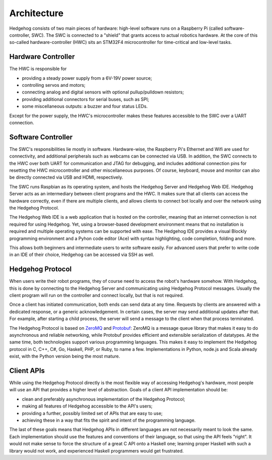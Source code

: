 .. _architecture:

Architecture
============

Hedgehog consists of two main pieces of hardware: high-level software runs on a Raspberry Pi (called software-controller, SWC).
The SWC is connected to a "shield" that grants access to actual robotics hardware.
At the core of this so-called hardware-controller (HWC) sits an STM32F4 microcontroller for time-critical and low-level tasks.

.. _architecture-hwc:

Hardware Controller
-------------------

The HWC is responsible for

- providing a steady power supply from a 6V-19V power source;
- controlling servos and motors;
- connecting analog and digital sensors with optional pullup/pulldown resistors;
- providing additional connectors for serial buses, such as SPI;
- some miscellaneous outputs: a buzzer and four status LEDs.

Except for the power supply, the HWC's microcontroller makes these features accessible to the SWC over a UART connection.

.. _architecture-swc:

Software Controller
-------------------

The SWC's responsibilities lie mostly in software.
Hardware-wise, the Raspberry Pi's Ethernet and Wifi are used for connectivity, and additional peripherals such as webcams can be connected via USB.
In addition, the SWC connects to the HWC over both UART for communication and JTAG for debugging,
and includes additional connection pins for resetting the HWC microcontroller and other miscellaneous purposes.
Of course, keyboard, mouse and monitor can also be directly connected via USB and HDMI, respectively.

The SWC runs Raspbian as its operating system, and hosts the Hedgehog Server and Hedgehog Web IDE.
Hedgehog Server acts as an intermediary between client programs and the HWC.
It makes sure that all clients can access the hardware correctly, even if there are multiple clients,
and allows clients to connect bot locally and over the network using the Hedgehog Protocol.

The Hedgehog Web IDE is a web application that is hosted on the controller, meaning that an internet connection is not required for using Hedgehog.
Yet, using a browser-based development environment means that no installation is required and multiple operating systems can be supported with ease.
The Hedgehog IDE provides a visual Blockly programming environment and a Pyhon code editor (Ace) with syntax highlighting, code completion, folding and more.

This allows both beginners and intermediate users to write software easily.
For advanced users that prefer to write code in an IDE of their choice, Hedgehog can be accessed via SSH as well.

.. _architecture-protocol:

Hedgehog Protocol
-----------------

When users write their robot programs, they of course need to access the robot's hardware somehow.
With Hedgehog, this is done by connecting to the Hedgehog Server and communicating using Hedgehog Protocol messages.
Usually the client program will run on the controller and connect locally, but that is not required.

Once a client has initiated communication, both ends can send data at any time.
Requests by clients are answered with a dedicated response, or a generic acknowledgement.
In certain cases, the server may send additional updates after that.
For example, after starting a child process, the server will send a message to the client when that process terminated.

The Hedgehog Protocol is based on ZeroMQ_ and Protobuf_:
ZeroMQ is a message queue library that makes it easy to do asynchronous and reliable networking,
while Protobuf provides efficient and extensible serialization of datatypes.
At the same time, both technologies support various programming languages.
This makes it easy to implement the Hedgehog protocol in C, C++, C#, Go, Haskell, PHP, or Ruby, to name a few.
Implementations in Python, node.js and Scala already exist, with the Python version being the most mature.

.. _ZeroMQ: http://zeromq.org/
.. _Protobuf: https://developers.google.com/protocol-buffers/

.. _architecture-apis:

Client APIs
-----------

While using the Hedgehog Protocol directly is the most flexible way of accessing Hedgehog's hardware,
most people will use an API that provides a higher level of abstraction.
Goals of a client API implementation should be:

- clean and preferably asynchronous implementation of the Hedgehog Protocol;
- making all features of Hedgehog accessible to the API's users;
- providing a further, possibly limited set of APIs that are easy to use;
- achieving these in a way that fits the spirit and intent of the programming language.

The last of these goals means that Hedgehog APIs in different languages are not necessarily meant to look the same.
Each implementation should use the features and conventions of their language, so that using the API feels "right".
It would not make sense to force the structure of a great C API onto a Haskell one;
learning proper Haskell with such a library would not work, and experienced Haskell programmers would get frustrated.
